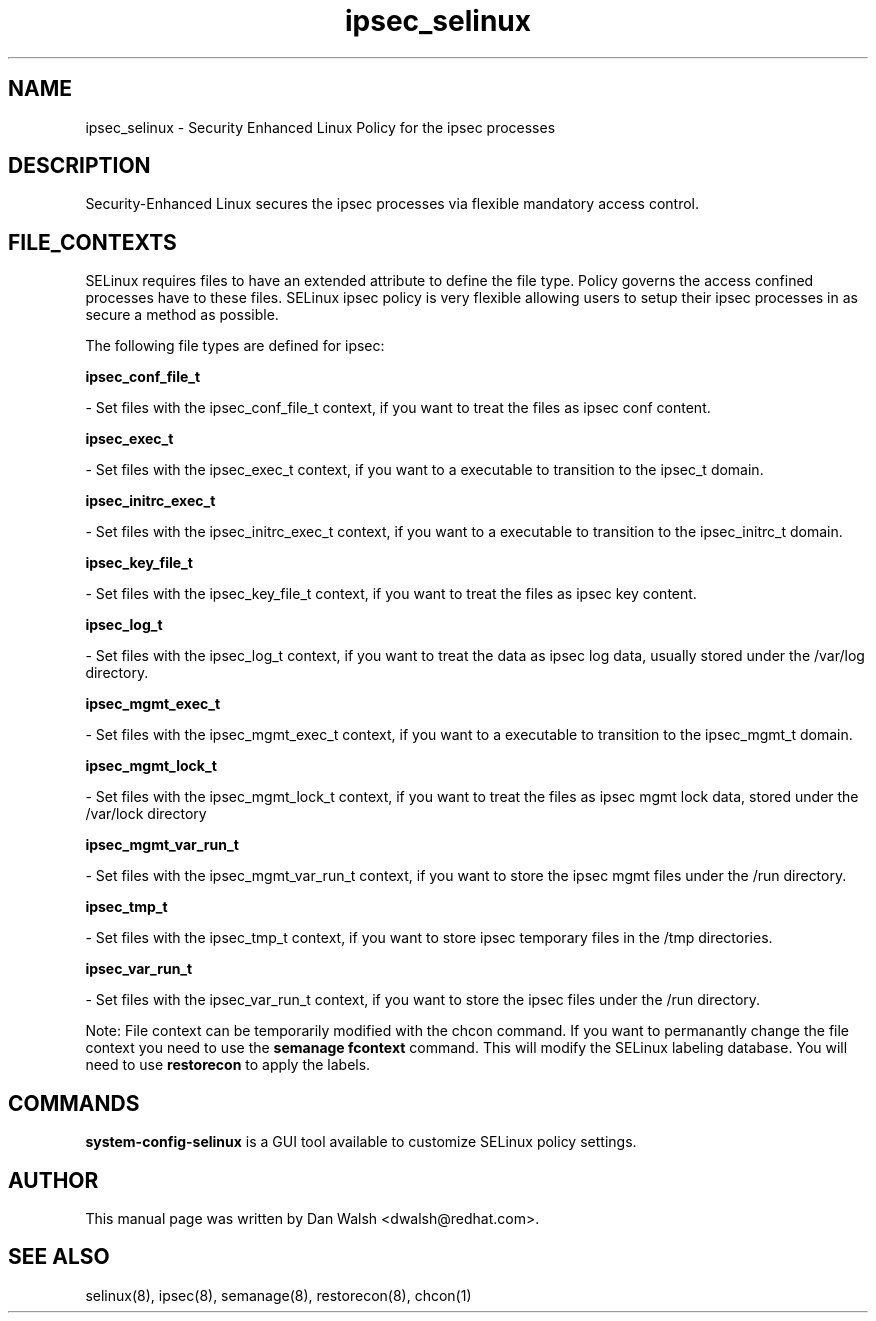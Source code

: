 .TH  "ipsec_selinux"  "8"  "20 Feb 2012" "dwalsh@redhat.com" "ipsec Selinux Policy documentation"
.SH "NAME"
ipsec_selinux \- Security Enhanced Linux Policy for the ipsec processes
.SH "DESCRIPTION"

Security-Enhanced Linux secures the ipsec processes via flexible mandatory access
control.  
.SH FILE_CONTEXTS
SELinux requires files to have an extended attribute to define the file type. 
Policy governs the access confined processes have to these files. 
SELinux ipsec policy is very flexible allowing users to setup their ipsec processes in as secure a method as possible.
.PP 
The following file types are defined for ipsec:


.EX
.B ipsec_conf_file_t 
.EE

- Set files with the ipsec_conf_file_t context, if you want to treat the files as ipsec conf content.


.EX
.B ipsec_exec_t 
.EE

- Set files with the ipsec_exec_t context, if you want to a executable to transition to the ipsec_t domain.


.EX
.B ipsec_initrc_exec_t 
.EE

- Set files with the ipsec_initrc_exec_t context, if you want to a executable to transition to the ipsec_initrc_t domain.


.EX
.B ipsec_key_file_t 
.EE

- Set files with the ipsec_key_file_t context, if you want to treat the files as ipsec key content.


.EX
.B ipsec_log_t 
.EE

- Set files with the ipsec_log_t context, if you want to treat the data as ipsec log data, usually stored under the /var/log directory.


.EX
.B ipsec_mgmt_exec_t 
.EE

- Set files with the ipsec_mgmt_exec_t context, if you want to a executable to transition to the ipsec_mgmt_t domain.


.EX
.B ipsec_mgmt_lock_t 
.EE

- Set files with the ipsec_mgmt_lock_t context, if you want to treat the files as ipsec mgmt lock data, stored under the /var/lock directory


.EX
.B ipsec_mgmt_var_run_t 
.EE

- Set files with the ipsec_mgmt_var_run_t context, if you want to store the ipsec mgmt files under the /run directory.


.EX
.B ipsec_tmp_t 
.EE

- Set files with the ipsec_tmp_t context, if you want to store ipsec temporary files in the /tmp directories.


.EX
.B ipsec_var_run_t 
.EE

- Set files with the ipsec_var_run_t context, if you want to store the ipsec files under the /run directory.

Note: File context can be temporarily modified with the chcon command.  If you want to permanantly change the file context you need to use the 
.B semanage fcontext 
command.  This will modify the SELinux labeling database.  You will need to use
.B restorecon
to apply the labels.

.SH "COMMANDS"

.PP
.B system-config-selinux 
is a GUI tool available to customize SELinux policy settings.

.SH AUTHOR	
This manual page was written by Dan Walsh <dwalsh@redhat.com>.

.SH "SEE ALSO"
selinux(8), ipsec(8), semanage(8), restorecon(8), chcon(1)
